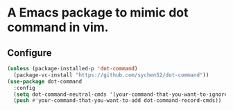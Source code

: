 * A Emacs package to mimic dot command in vim.

** Configure
#+begin_src emacs-lisp
(unless (package-installed-p 'dot-command)
  (package-vc-install "https://github.com/sychen52/dot-command"))
(use-package dot-command
  :config
  (setq dot-command-neutral-cmds '(your-command-that-you-want-to-ignore))
  (push #'your-command-that-you-want-to-add dot-command-record-cmds))
#+end_src
